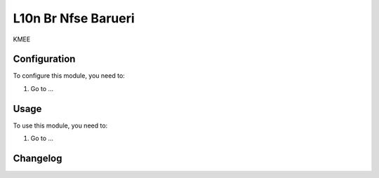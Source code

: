 ====================
L10n Br Nfse Barueri
====================

KMEE

Configuration
=============

To configure this module, you need to:

#. Go to ...

Usage
=====

To use this module, you need to:

#. Go to ...


Changelog
=========
